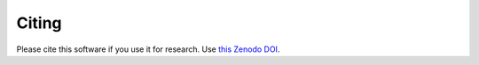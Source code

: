 Citing
******

Please cite this software if you use it for research.
Use `this Zenodo DOI <https://zenodo.org/badge/latestdoi/459414964>`_.

